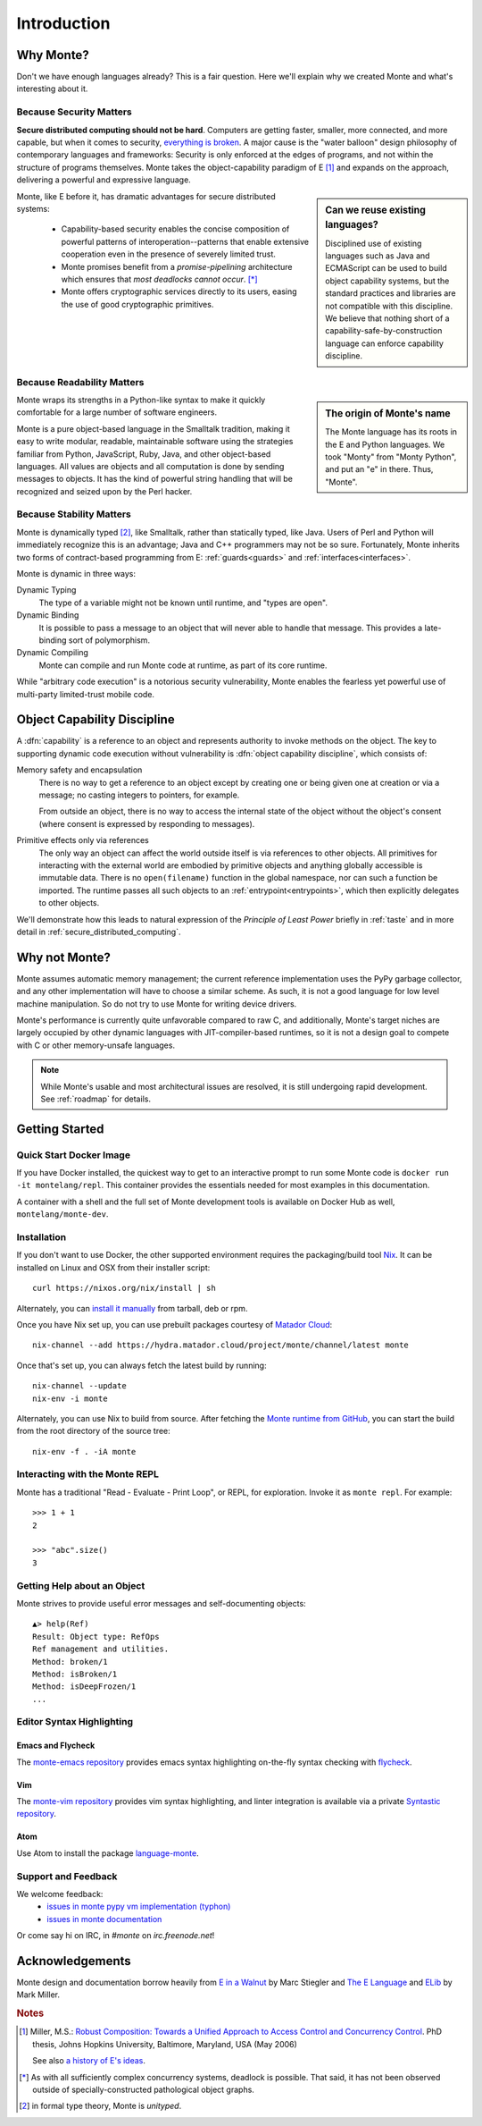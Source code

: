 Introduction
============

Why Monte?
----------

Don't we have enough languages already? This is a fair question.  Here we'll
explain why we created Monte and what's interesting about it.


Because Security Matters
~~~~~~~~~~~~~~~~~~~~~~~~

**Secure distributed computing should not be hard**. Computers are getting
faster, smaller, more connected, and more capable, but when it comes to
security, `everything is broken`__. A major cause is the "water balloon"
design philosophy of contemporary languages and frameworks: Security is only
enforced at the edges of programs, and not within the structure of programs
themselves. Monte takes the object-capability paradigm of E [#]_ and
expands on the approach, delivering a powerful and expressive language.

.. sidebar:: Can we reuse existing languages?

    Disciplined use of existing languages such as Java and ECMAScript can be
    used to build object capability systems, but the standard practices and
    libraries are not compatible with this discipline. We believe that nothing
    short of a capability-safe-by-construction language can enforce capability
    discipline.

__ https://medium.com/message/everything-is-broken-81e5f33a24e1

Monte, like E before it, has dramatic advantages for secure distributed
systems:

   - Capability-based security enables the concise composition of powerful
     patterns of interoperation--patterns that enable extensive cooperation
     even in the presence of severely limited trust.

   - Monte promises benefit from a *promise-pipelining* architecture which
     ensures that *most deadlocks cannot occur*. [*]_

   - Monte offers cryptographic services directly to its users, easing the use
     of good cryptographic primitives.


Because Readability Matters
~~~~~~~~~~~~~~~~~~~~~~~~~~~

.. sidebar:: The origin of Monte's name

   The Monte language has its roots in the E and Python languages. We
   took "Monty" from "Monty Python", and put an "e" in there. Thus,
   "Monte".

Monte wraps its strengths in a Python-like syntax to make it quickly
comfortable for a large number of software engineers.

Monte is a pure object-based language in the Smalltalk tradition, making it
easy to write modular, readable, maintainable software using the strategies
familiar from Python, JavaScript, Ruby, Java, and other object-based
languages.  All values are objects and all computation is done by sending
messages to objects. It has the kind of powerful string handling that will be
recognized and seized upon by the Perl hacker.

Because Stability Matters
~~~~~~~~~~~~~~~~~~~~~~~~~

Monte is dynamically typed [#unityped]_, like Smalltalk, rather than
statically typed, like Java. Users of Perl and Python will immediately
recognize this is an advantage; Java and C++ programmers may not be so
sure. Fortunately, Monte inherits two forms of contract-based programming from
E: :ref:`guards<guards>` and :ref:`interfaces<interfaces>`.

Monte is dynamic in three ways:

Dynamic Typing
    The type of a variable might not be known until runtime, and "types are
    open".
Dynamic Binding
    It is possible to pass a message to an object that will never able to
    handle that message. This provides a late-binding sort of polymorphism.
Dynamic Compiling
    Monte can compile and run Monte code at runtime, as part of its core
    runtime.

While "arbitrary code execution" is a notorious security vulnerability, Monte
enables the fearless yet powerful use of multi-party limited-trust mobile
code.

.. _ocap:

Object Capability Discipline
----------------------------

A :dfn:`capability` is a reference to an object and represents authority to
invoke methods on the object. The key to supporting dynamic code execution
without vulnerability is :dfn:`object capability discipline`, which consists
of:

Memory safety and encapsulation
  There is no way to get a reference to an object except by creating one or
  being given one at creation or via a message; no casting integers to
  pointers, for example.

  From outside an object, there is no way to access the internal state of the
  object without the object's consent (where consent is expressed by
  responding to messages).
Primitive effects only via references
  The only way an object can affect the world outside itself is via references
  to other objects. All primitives for interacting with the external world are
  embodied by primitive objects and anything globally accessible is immutable
  data. There is no ``open(filename)`` function in the global namespace, nor
  can such a function be imported. The runtime passes all such objects to an
  :ref:`entrypoint<entrypoints>`, which then explicitly delegates to other
  objects.

We'll demonstrate how this leads to natural expression of the *Principle of
Least Power* briefly in :ref:`taste` and in more detail in
:ref:`secure_distributed_computing`.


Why not Monte?
--------------

Monte assumes automatic memory management; the current reference
implementation uses the PyPy garbage collector, and any other implementation
will have to choose a similar scheme. As such, it is not a good language for
low level machine manipulation. So do not try to use Monte for writing device
drivers.

Monte's performance is currently quite unfavorable compared to raw C, and
additionally, Monte's target niches are largely occupied by other dynamic
languages with JIT-compiler-based runtimes, so it is not a design goal to
compete with C or other memory-unsafe languages.

.. note:: While Monte's usable and most architectural issues are resolved, it
          is still undergoing rapid development. See :ref:`roadmap` for
          details.


Getting Started
---------------

Quick Start Docker Image
~~~~~~~~~~~~~~~~~~~~~~~~

If you have Docker installed, the quickest way to get to an interactive prompt
to run some Monte code is ``docker run -it montelang/repl``. This container
provides the essentials needed for most examples in this documentation.

A container with a shell and the full set of Monte development tools is
available on Docker Hub as well, ``montelang/monte-dev``.


Installation
~~~~~~~~~~~~

If you don't want to use Docker, the other supported environment requires the
packaging/build tool `Nix`__. It can be installed on Linux and OSX from their
installer script::

    curl https://nixos.org/nix/install | sh

Alternately, you can `install it manually`__ from tarball, deb or rpm.

Once you have Nix set up, you can use prebuilt packages courtesy of `Matador Cloud`_::

    nix-channel --add https://hydra.matador.cloud/project/monte/channel/latest monte

Once that's set up, you can always fetch the latest build by running::

    nix-channel --update
    nix-env -i monte

Alternately, you can use Nix to build from source. After fetching the `Monte runtime from GitHub`__, you can start the build from the root directory of the source tree::

    nix-env -f . -iA monte

__ http://nixos.org/nix/
__ http://nixos.org/releases/nix/latest/
__ https://github.com/monte-language/typhon/

.. _`Matador Cloud`: https://matador.cloud/


Interacting with the Monte REPL
~~~~~~~~~~~~~~~~~~~~~~~~~~~~~~~

Monte has a traditional "Read - Evaluate - Print Loop", or REPL, for
exploration. Invoke it as ``monte repl``. For example::

  >>> 1 + 1
  2

  >>> "abc".size()
  3


Getting Help about an Object
~~~~~~~~~~~~~~~~~~~~~~~~~~~~

Monte strives to provide useful error messages and self-documenting objects::

  ▲> help(Ref)
  Result: Object type: RefOps
  Ref management and utilities.
  Method: broken/1
  Method: isBroken/1
  Method: isDeepFrozen/1
  ...


Editor Syntax Highlighting
~~~~~~~~~~~~~~~~~~~~~~~~~~

Emacs and Flycheck
++++++++++++++++++

The `monte-emacs repository`__ provides emacs syntax highlighting
on-the-fly syntax checking with flycheck__.

__ https://github.com/monte-language/monte-emacs
__ http://www.flycheck.org/


Vim
+++

The `monte-vim repository`__ provides vim syntax highlighting, and linter
integration is available via a private `Syntastic repository`__.

__ https://github.com/monte-language/monte-vim

__ https://github.com/mostawesomedude/syntastic


Atom
++++

Use Atom to install the package `language-monte`__.

__ https://atom.io/packages/language-monte


Support and Feedback
~~~~~~~~~~~~~~~~~~~~

We welcome feedback:
  - `issues in monte pypy vm implementation (typhon)`__
  - `issues in monte documentation`__

Or come say hi on IRC, in `#monte` on `irc.freenode.net`!

__ https://github.com/monte-language/monte/issues
__ https://github.com/monte-language/typhon/issues


Acknowledgements
----------------

Monte design and documentation borrow heavily from `E in a Walnut`__
by Marc Stiegler and `The E Language`__ and `ELib`__ by Mark Miller.

__ http://wiki.erights.org/wiki/Walnut
__ http://erights.org/elang/index.html
__ http://erights.org/elib/index.html

.. rubric:: Notes

.. [#] Miller, M.S.: `Robust Composition: Towards a Unified Approach to
       Access Control and Concurrency Control`__. PhD thesis, Johns
       Hopkins University, Baltimore, Maryland, USA (May 2006)

       See also `a history of E's ideas`__.

.. [*] As with all sufficiently complex concurrency systems, deadlock is
       possible. That said, it has not been observed outside of
       specially-constructed pathological object graphs.


.. [#unityped] in formal type theory, Monte is `unityped`.

__ http://erights.org/talks/thesis/index.html
__ http://www.erights.org/history/index.html
